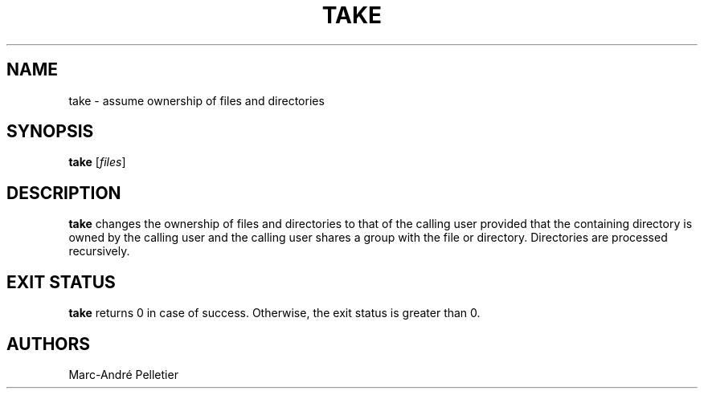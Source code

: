 .TH TAKE 1 2014-08-21 1.0.11 "Wikimedia Labs Tools misctools"
.SH NAME
take \- assume ownership of files and directories
.SH SYNOPSIS
.B take
.RI [ files ]
.SH DESCRIPTION
.B take
changes the ownership of files and directories to that of the calling
user provided that the containing directory is owned by the calling
user and the calling user shares a group with the file or directory.
Directories are processed recursively.
.SH EXIT STATUS
.B take
returns 0 in case of success.  Otherwise, the exit status is greater
than 0.
.SH AUTHORS
Marc-André Pelletier
